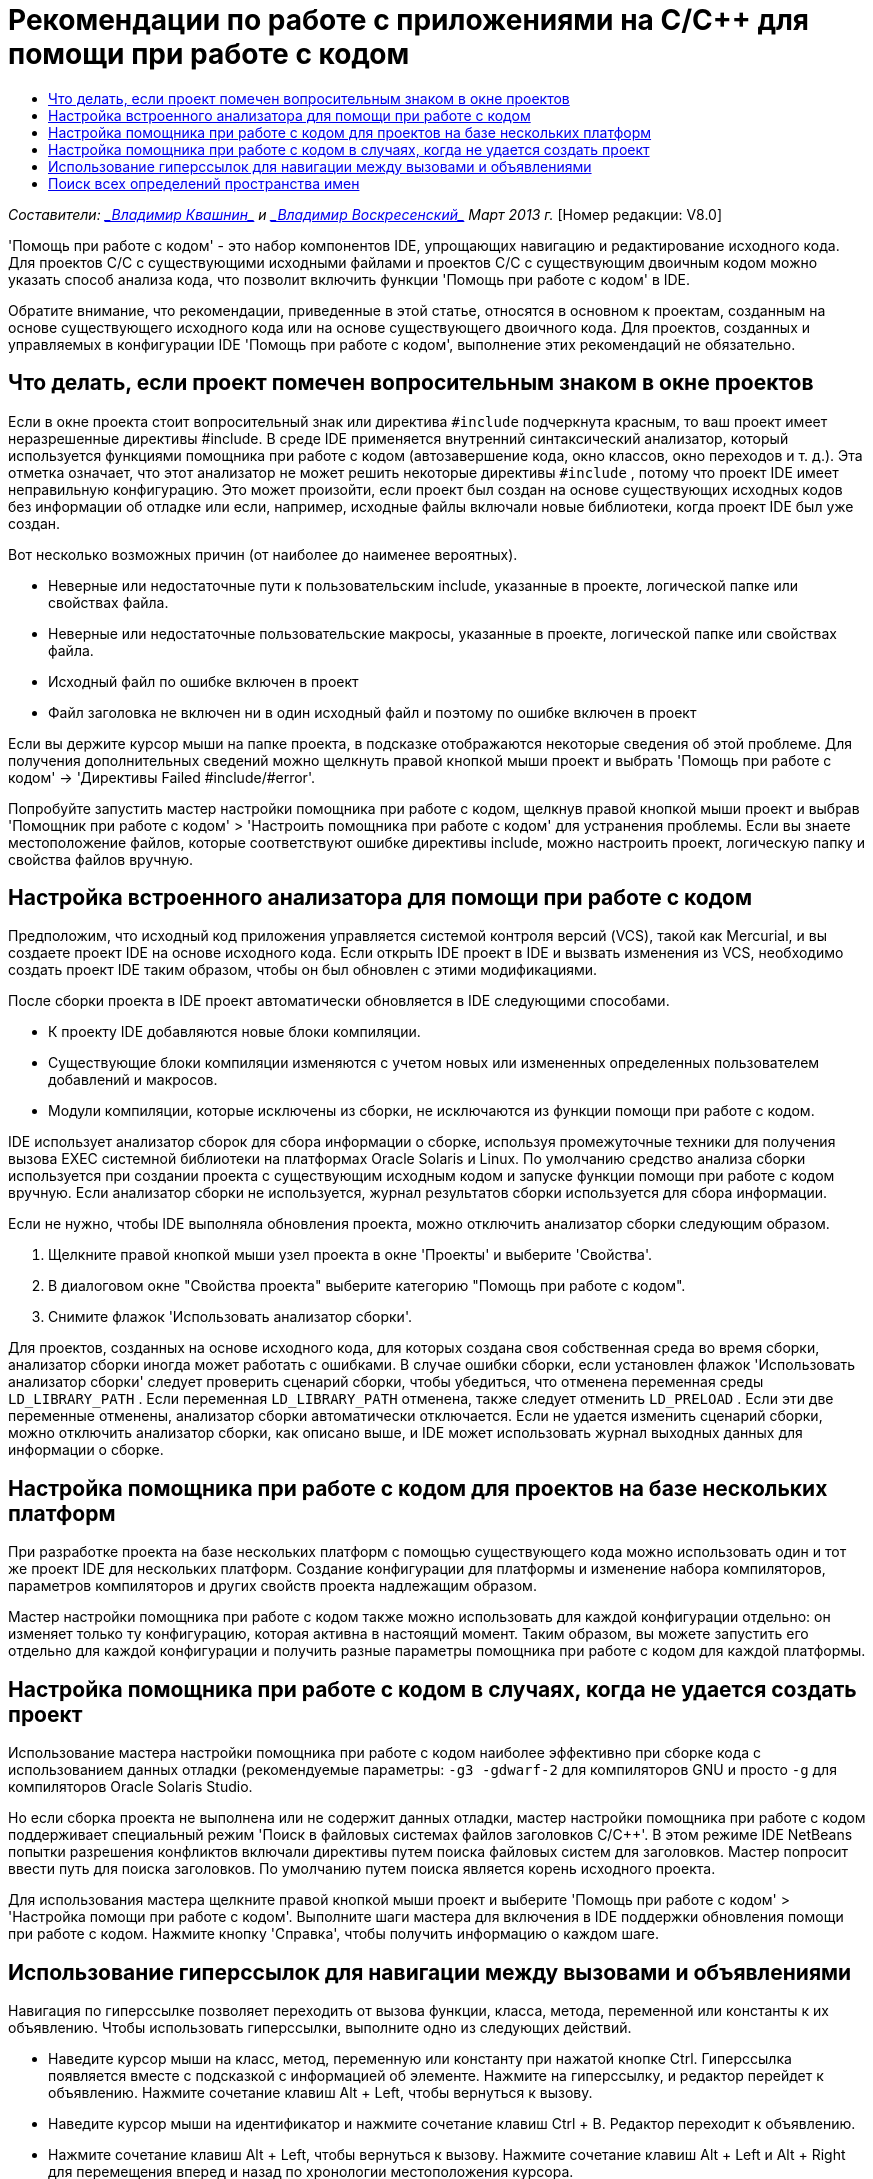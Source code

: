 // 
//     Licensed to the Apache Software Foundation (ASF) under one
//     or more contributor license agreements.  See the NOTICE file
//     distributed with this work for additional information
//     regarding copyright ownership.  The ASF licenses this file
//     to you under the Apache License, Version 2.0 (the
//     "License"); you may not use this file except in compliance
//     with the License.  You may obtain a copy of the License at
// 
//       http://www.apache.org/licenses/LICENSE-2.0
// 
//     Unless required by applicable law or agreed to in writing,
//     software distributed under the License is distributed on an
//     "AS IS" BASIS, WITHOUT WARRANTIES OR CONDITIONS OF ANY
//     KIND, either express or implied.  See the License for the
//     specific language governing permissions and limitations
//     under the License.
//

= Рекомендации по работе с приложениями на C/C++ для помощи при работе с кодом
:jbake-type: tutorial
:jbake-tags: tutorials 
:jbake-status: published
:icons: font
:syntax: true
:source-highlighter: pygments
:toc: left
:toc-title:
:description: Рекомендации по работе с приложениями на C/C++ для помощи при работе с кодом - Apache NetBeans
:keywords: Apache NetBeans, Tutorials, Рекомендации по работе с приложениями на C/C++ для помощи при работе с кодом

_Составители: link:mailto:vladimir.kvashin@oracle.com[+_Владимир Квашнин_+] и link:mailto:vladimir.voskresensky@oracle.com[+_Владимир Воскресенский_+]
Март 2013 г._ [Номер редакции: V8.0]

'Помощь при работе с кодом' - это набор компонентов IDE, упрощающих навигацию и редактирование исходного кода. Для проектов C/C++ с существующими исходными файлами и проектов C/C++ с существующим двоичным кодом можно указать способ анализа кода, что позволит включить функции 'Помощь при работе с кодом' в IDE.

Обратите внимание, что рекомендации, приведенные в этой статье, относятся в основном к проектам, созданным на основе существующего исходного кода или на основе существующего двоичного кода. Для проектов, созданных и управляемых в конфигурации IDE 'Помощь при работе с кодом', выполнение этих рекомендаций не обязательно.



== Что делать, если проект помечен вопросительным знаком в окне проектов

Если в окне проекта стоит вопросительный знак или директива  ``#include``  подчеркнута красным, то ваш проект имеет неразрешенные директивы #include. В среде IDE применяется внутренний синтаксический анализатор, который используется функциями помощника при работе с кодом (автозавершение кода, окно классов, окно переходов и т. д.). Эта отметка означает, что этот анализатор не может решить некоторые директивы  ``#include`` , потому что проект IDE имеет неправильную конфигурацию. Это может произойти, если проект был создан на основе существующих исходных кодов без информации об отладке или если, например, исходные файлы включали новые библиотеки, когда проект IDE был уже создан.

Вот несколько возможных причин (от наиболее до наименее вероятных).

* Неверные или недостаточные пути к пользовательским include, указанные в проекте, логической папке или свойствах файла.
* Неверные или недостаточные пользовательские макросы, указанные в проекте, логической папке или свойствах файла.
* Исходный файл по ошибке включен в проект
* Файл заголовка не включен ни в один исходный файл и поэтому по ошибке включен в проект

Если вы держите курсор мыши на папке проекта, в подсказке отображаются некоторые сведения об этой проблеме. Для получения дополнительных сведений можно щелкнуть правой кнопкой мыши проект и выбрать 'Помощь при работе с кодом' -> 'Директивы Failed #include/#error'.

Попробуйте запустить мастер настройки помощника при работе с кодом, щелкнув правой кнопкой мыши проект и выбрав 'Помощник при работе с кодом' > 'Настроить помощника при работе с кодом' для устранения проблемы. Если вы знаете местоположение файлов, которые соответствуют ошибке директивы include, можно настроить проект, логическую папку и свойства файлов вручную.


== Настройка встроенного анализатора для помощи при работе с кодом

Предположим, что исходный код приложения управляется системой контроля версий (VCS), такой как Mercurial, и вы создаете проект IDE на основе исходного кода. Если открыть IDE проект в IDE и вызвать изменения из VCS, необходимо создать проект IDE таким образом, чтобы он был обновлен с этими модификациями.

После сборки проекта в IDE проект автоматически обновляется в IDE следующими способами.

* К проекту IDE добавляются новые блоки компиляции.
* Существующие блоки компиляции изменяются с учетом новых или измененных определенных пользователем добавлений и макросов.
* Модули компиляции, которые исключены из сборки, не исключаются из функции помощи при работе с кодом.

IDE использует анализатор сборок для сбора информации о сборке, используя промежуточные техники для получения вызова EXEC системной библиотеки на платформах Oracle Solaris и Linux. По умолчанию средство анализа сборки используется при создании проекта с существующим исходным кодом и запуске функции помощи при работе с кодом вручную. Если анализатор сборки не используется, журнал результатов сборки используется для сбора информации.

Если не нужно, чтобы IDE выполняла обновления проекта, можно отключить анализатор сборки следующим образом.

1. Щелкните правой кнопкой мыши узел проекта в окне 'Проекты' и выберите 'Свойства'.
2. В диалоговом окне "Свойства проекта" выберите категорию "Помощь при работе с кодом".
3. Снимите флажок 'Использовать анализатор сборки'.

Для проектов, созданных на основе исходного кода, для которых создана своя собственная среда во время сборки, анализатор сборки иногда может работать с ошибками. В случае ошибки сборки, если установлен флажок 'Использовать анализатор сборки' следует проверить сценарий сборки, чтобы убедиться, что отменена переменная среды  ``LD_LIBRARY_PATH`` . Если переменная  ``LD_LIBRARY_PATH``  отменена, также следует отменить  ``LD_PRELOAD`` . Если эти две переменные отменены, анализатор сборки автоматически отключается. Если не удается изменить сценарий сборки, можно отключить анализатор сборки, как описано выше, и IDE может использовать журнал выходных данных для информации о сборке.


== Настройка помощника при работе с кодом для проектов на базе нескольких платформ

При разработке проекта на базе нескольких платформ с помощью существующего кода можно использовать один и тот же проект IDE для нескольких платформ. Создание конфигурации для платформы и изменение набора компиляторов, параметров компиляторов и других свойств проекта надлежащим образом.

Мастер настройки помощника при работе с кодом также можно использовать для каждой конфигурации отдельно: он изменяет только ту конфигурацию, которая активна в настоящий момент. Таким образом, вы можете запустить его отдельно для каждой конфигурации и получить разные параметры помощника при работе с кодом для каждой платформы.


== Настройка помощника при работе с кодом в случаях, когда не удается создать проект

Использование мастера настройки помощника при работе с кодом наиболее эффективно при сборке кода с использованием данных отладки (рекомендуемые параметры:  ``-g3 -gdwarf-2``  для компиляторов GNU и просто  ``-g``  для компиляторов Oracle Solaris Studio.

Но если сборка проекта не выполнена или не содержит данных отладки, мастер настройки помощника при работе с кодом поддерживает специальный режим 'Поиск в файловых системах файлов заголовков C/C++'. В этом режиме IDE NetBeans попытки разрешения конфликтов включали директивы путем поиска файловых систем для заголовков. Мастер попросит ввести путь для поиска заголовков. По умолчанию путем поиска является корень исходного проекта.

Для использования мастера щелкните правой кнопкой мыши проект и выберите 'Помощь при работе с кодом' > 'Настройка помощи при работе с кодом'. Выполните шаги мастера для включения в IDE поддержки обновления помощи при работе с кодом. Нажмите кнопку 'Справка', чтобы получить информацию о каждом шаге.


== Использование гиперссылок для навигации между вызовами и объявлениями

Навигация по гиперссылке позволяет переходить от вызова функции, класса, метода, переменной или константы к их объявлению. Чтобы использовать гиперссылки, выполните одно из следующих действий.

* Наведите курсор мыши на класс, метод, переменную или константу при нажатой кнопке Ctrl. Гиперссылка появляется вместе с подсказкой с информацией об элементе. Нажмите на гиперссылку, и редактор перейдет к объявлению. Нажмите сочетание клавиш Alt + Left, чтобы вернуться к вызову.
* Наведите курсор мыши на идентификатор и нажмите сочетание клавиш Ctrl + B. Редактор переходит к объявлению.
* Нажмите сочетание клавиш Alt + Left, чтобы вернуться к вызову. Нажмите сочетание клавиш Alt + Left и Alt + Right для перемещения вперед и назад по хронологии местоположения курсора.

Также можно щелкнуть правой кнопкой мыши и выбрать 'Переход' > 'Переход к объявлению/определению' или другие вариантам навигации по коду.


== Поиск всех определений пространства имен

Пространство имен может быть определено в различных файлах проекта. Для перехода между различными определениями пространства имен используется окно классов (CTRL+9) Щелкните правой кнопкой мыши интересующее вас пространство имен, затем выберите "Все объявления". Отобразится список всех определений, отсортированных по именами файлов.

link:mailto:users@cnd.netbeans.org?subject=subject=Feedback:%20C/C++%20Application%20How-Tos%20-%20NetBeans%20IDE%208.0[+Отправить отзыв по этому учебному курсу+]
